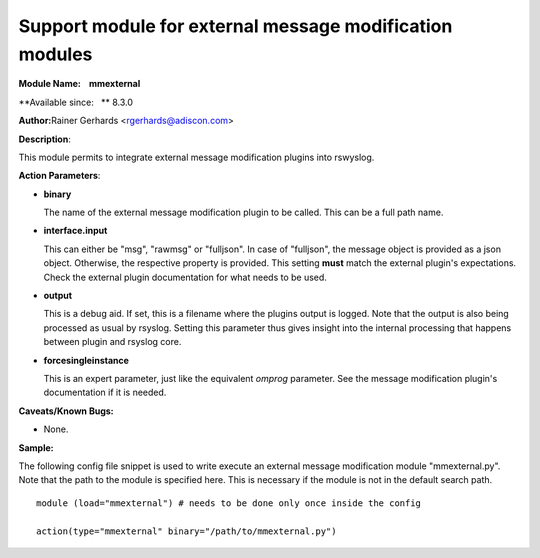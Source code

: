 Support module for external message modification modules
========================================================

**Module Name:    mmexternal**

**Available since:   ** 8.3.0

**Author:**\ Rainer Gerhards <rgerhards@adiscon.com>

**Description**:

This module permits to integrate external message modification plugins
into rswyslog.
 

**Action Parameters**:

-  **binary**

   The name of the external message modification plugin to be called. This
   can be a full path name.

- **interface.input**

  This can either be "msg", "rawmsg" or "fulljson". In case of "fulljson", the
  message object is provided as a json object. Otherwise, the respective
  property is provided. This setting **must** match the external plugin's
  expectations. Check the external plugin documentation for what needs to be used.

- **output**
  
  This is a debug aid. If set, this is a filename where the plugins output
  is logged. Note that the output is also being processed as usual by rsyslog.
  Setting this parameter thus gives insight into the internal processing
  that happens between plugin and rsyslog core.

- **forcesingleinstance**

  This is an expert parameter, just like the equivalent *omprog* parameter.
  See the message modification plugin's documentation if it is needed.

**Caveats/Known Bugs:**

-  None.

**Sample:**

The following config file snippet is used to write execute an external
message modification module "mmexternal.py". Note that the path to the
module is specified here. This is necessary if the module is not in the
default search path.

::

  module (load="mmexternal") # needs to be done only once inside the config

  action(type="mmexternal" binary="/path/to/mmexternal.py")
